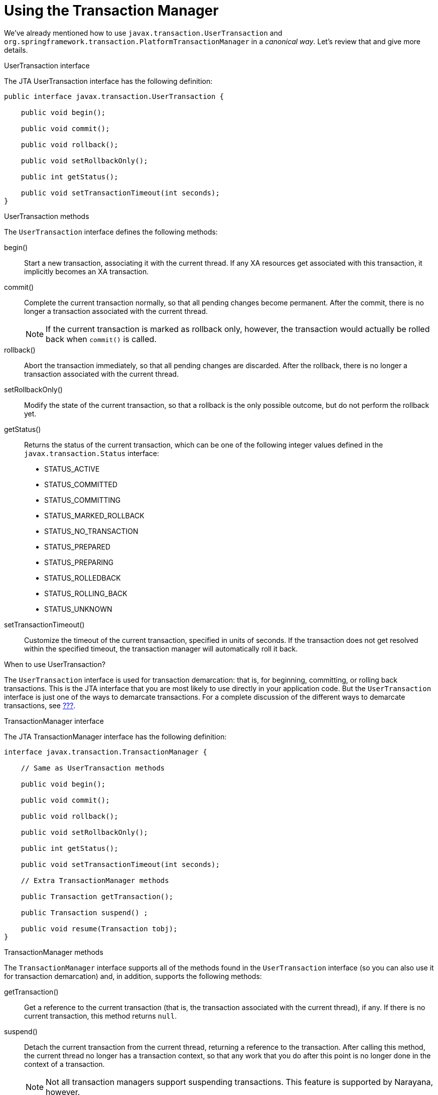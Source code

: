 = Using the Transaction Manager

We've already mentioned how to use `javax.transaction.UserTransaction` and `org.springframework.transaction.PlatformTransactionManager`
in a _canonical way_. Let's review that and give more details.

.UserTransaction interface
The JTA UserTransaction interface has the following definition:

[source,java,options="nowrap"]
----
public interface javax.transaction.UserTransaction {

    public void begin();

    public void commit();

    public void rollback();

    public void setRollbackOnly();

    public int getStatus();

    public void setTransactionTimeout(int seconds);
}
----

.UserTransaction methods
The `UserTransaction` interface defines the following methods:

begin()::
Start a new transaction, associating it with the current thread. If any XA resources get associated with this
transaction, it implicitly becomes an XA transaction.

commit()::
Complete the current transaction normally, so that all pending changes become permanent. After the commit, there is no
longer a transaction associated with the current thread.
+
NOTE: If the current transaction is marked as rollback only, however, the transaction would actually be rolled back
when `commit()` is called.

rollback()::
Abort the transaction immediately, so that all pending changes are discarded. After the rollback, there is no longer
a transaction associated with the current thread.

setRollbackOnly()::
Modify the state of the current transaction, so that a rollback is the only possible outcome, but do not perform the
rollback yet.

getStatus()::
Returns the status of the current transaction, which can be one of the following integer values defined in the
`javax.transaction.Status` interface:

* STATUS_ACTIVE
* STATUS_COMMITTED
* STATUS_COMMITTING
* STATUS_MARKED_ROLLBACK
* STATUS_NO_TRANSACTION
* STATUS_PREPARED
* STATUS_PREPARING
* STATUS_ROLLEDBACK
* STATUS_ROLLING_BACK
* STATUS_UNKNOWN

setTransactionTimeout()::
Customize the timeout of the current transaction, specified in units of seconds. If the transaction does not get
resolved within the specified timeout, the transaction manager will automatically roll it back.

.When to use UserTransaction?
The `UserTransaction` interface is used for transaction demarcation: that is, for beginning, committing, or rolling
back transactions. This is the JTA interface that you are most likely to use directly in your application code.
But the `UserTransaction` interface is just one of the ways to demarcate transactions. For a complete discussion
of the different ways to demarcate transactions, see <<XA Transaction Demarcation,???>>.

.TransactionManager interface
The JTA TransactionManager interface has the following definition:

[source,java,options="nowrap"]
----
interface javax.transaction.TransactionManager {

    // Same as UserTransaction methods

    public void begin();

    public void commit();

    public void rollback();

    public void setRollbackOnly();

    public int getStatus();

    public void setTransactionTimeout(int seconds);

    // Extra TransactionManager methods

    public Transaction getTransaction();

    public Transaction suspend() ;

    public void resume(Transaction tobj);
}
----

.TransactionManager methods
The `TransactionManager` interface supports all of the methods found in the `UserTransaction` interface (so you can
also use it for transaction demarcation) and, in addition, supports the following methods:

getTransaction()::
Get a reference to the current transaction (that is, the transaction associated with the current thread), if any.
If there is no current transaction, this method returns `null`.

suspend()::
Detach the current transaction from the current thread, returning a reference to the transaction. After calling
this method, the current thread no longer has a transaction context, so that any work that you do after this
point is no longer done in the context of a transaction.
+
NOTE: Not all transaction managers support suspending transactions. This feature is supported by Narayana, however.

resume()::
Re-attach a suspended transaction to the current thread context. After calling this method, the transaction context
is restored and any work that you do after this point is done in the context of a transaction.

.When to use TransactionManager?
The most common way to use a TransactionManager object is simply to pass it to a framework API (for example, to the
Camel JMS component), enabling the framework to look after transaction demarcation for you. Occasionally, you might
want to use the `TransactionManager` object directly, if you need to access advanced transaction APIs (such as
`suspend()` and `resume()`).

.Transaction interface
The JTA `Transaction` interface has the following definition:

[source,java,options="nowrap"]
----
interface javax.transaction.Transaction {

    public void commit();

    public void rollback();

    public void setRollbackOnly();

    public int getStatus();

    public boolean enlistResource(XAResource xaRes);

    public boolean delistResource(XAResource xaRes, int flag);

    public void registerSynchronization(Synchronization sync);
}
----

.Transaction methods
The `commit()`, `rollback()`, `setRollbackOnly()`, and `getStatus()` methods have just the same effect as the
corresponding methods from the `UserTransaction` interface (in fact, the `UserTransaction` object is really just
a convenient wrapper that retrieves the current transaction and then invokes the corresponding methods on the
`Transaction` object).

Additionally, the `Transaction` interface defines the following methods that have no counterpart in the `UserTransaction`
interface:

enlistResource()::
Associate an XA resource with the current transaction.
+
NOTE: This method is of key importance in the context of XA transactions. It is precisely the capability to enlist
multiple XA resources with the current transaction that characterizes XA transactions. On the other hand, enlisting
resources explicitly is a nuisance and you would normally expect your framework or container to do this for you.
For example, see <<Section 6.5 “The XA Enlistment Problem”,???>>.

delistResource()::
Disassociates the specified resource from the transaction. The flag argument can take one of the following integer
values defined in the `javax.transaction.Transaction` interface:

* TMSUCCESS
* TMFAIL
* TMSUSPEND

registerSynchronization()::
Register a `javax.transaction.Synchronization` object with the current transaction. The Synchronization object
is an object that receives a callback just before the prepare phase of a commit and a callback just after
the transaction completes.

.When to use Transaction?
You would only need to access a `Transaction` object directly, if you are suspending/resuming transactions or
if you need to enlist a resource explicitly. As discussed in <<Section 6.5 “The XA Enlistment Problem”,???>>,
a framework or container would usually take care of enlisting resources automatically for you.

.Reference
For fulls details of the Java transaction API, see the Java Transaction API (JTA) 1.2 specification.

== The XA Enlistment Problem

.The problem of XA enlistment
The standard JTA approach to enlisting XA resources is to add the XA resource explicitly to the current
`javax.transaction.Transaction` object (representing the current transaction).
In other words, you must explicitly enlist an XA resource every time a new transaction starts.

.How to enlist an XA resource
Enlisting an XA resource with a transaction simply involves invoking the `enlistResource()` method on the `Transaction`
interface. For example, given a `TransactionManager` object and an `XAResource` object, you could enlist the
`XAResource` object as follows:

[source,java,options="nowrap"]
----
// Java
import javax.transaction.Transaction;
import javax.transaction.TransactionManager;
import javax.transaction.xa.XAResource;
...
// Given:
// 'tm' of type TransactionManager
// 'xaResource' of type XAResource

// Start the transaction
tm.begin();

Transaction transaction = tm.getTransaction();
transaction.enlistResource(xaResource);

// Do some work...
...

// End the transaction
tm.commit();
----

.Auto-enlistment
The tricky aspect of enlisting resources is that the resource must be enlisted on _every_ new transaction and the
resource must be enlisted before you start to use the resource. If you enlist resources explicitly, you could end up
with error-prone code that is littered with `enlistResource()` calls. Moreover, sometimes it can be difficult to call
`enlistResource()` in the right place (for example, if you are using a framework that hides some of the transaction
details).

For these reasons, it is much easier (and safer) in practice to use features that support auto-enlistment of XA
resources. For example, in the context of using JMS and JDBC resources, the standard technique is to use wrapper
classes that support auto-enlistment.

The common pattern, both for JDBC and JMS access is:

1. application code expects `javax.sql.DataSource` for JDBC access and `javax.jms.ConnectionFactory` for JMS to
get JDBC or JMS connections
2. withing application/OSGi server, database or broker specific implementations of these interfaces are registered
3. application/OSGi server _wraps_ the database/broker-specific factories into generic, pooling, enlisting factories

So, application code still uses `javax.sql.DataSource`/`javax.jms.ConnectionFactory`, but internally when these are
accessed, there's additional functionality, which usually concerns:

* _connection pooling_ - instead of creating new connetion to database / message broker every time, a _pool_ of
pre-initialized connections is used. Other aspect of _pooling_ may be for example periodical validation of connections.
* _JTA enlistment_ - before returning actual instance of `java.sql.Connection` (JDBC) or `javax.jms.Connection` (JMS)
the real connection objects are registered (if they are true XA Resources) withing JTA transaction (if available).

Application code doesn't have to change.

We'll cover such pooling and enlisting wrappers for JDBC data sources and JMS connection factories in the following
chapters.

